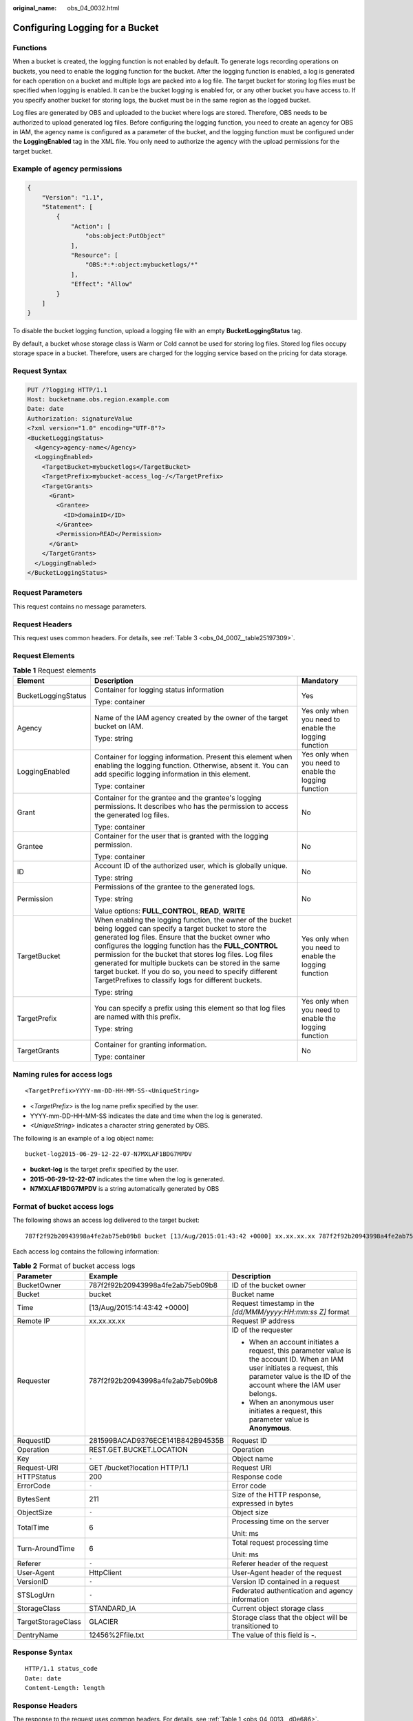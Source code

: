 :original_name: obs_04_0032.html

.. _obs_04_0032:

Configuring Logging for a Bucket
================================

Functions
---------

When a bucket is created, the logging function is not enabled by default. To generate logs recording operations on buckets, you need to enable the logging function for the bucket. After the logging function is enabled, a log is generated for each operation on a bucket and multiple logs are packed into a log file. The target bucket for storing log files must be specified when logging is enabled. It can be the bucket logging is enabled for, or any other bucket you have access to. If you specify another bucket for storing logs, the bucket must be in the same region as the logged bucket.

Log files are generated by OBS and uploaded to the bucket where logs are stored. Therefore, OBS needs to be authorized to upload generated log files. Before configuring the logging function, you need to create an agency for OBS in IAM, the agency name is configured as a parameter of the bucket, and the logging function must be configured under the **LoggingEnabled** tag in the XML file. You only need to authorize the agency with the upload permissions for the target bucket.

Example of agency permissions
-----------------------------

.. code-block::

   {
       "Version": "1.1",
       "Statement": [
           {
               "Action": [
                   "obs:object:PutObject"
               ],
               "Resource": [
                   "OBS:*:*:object:mybucketlogs/*"
               ],
               "Effect": "Allow"
           }
       ]
   }

To disable the bucket logging function, upload a logging file with an empty **BucketLoggingStatus** tag.

By default, a bucket whose storage class is Warm or Cold cannot be used for storing log files. Stored log files occupy storage space in a bucket. Therefore, users are charged for the logging service based on the pricing for data storage.

Request Syntax
--------------

.. code-block:: text

   PUT /?logging HTTP/1.1
   Host: bucketname.obs.region.example.com
   Date: date
   Authorization: signatureValue
   <?xml version="1.0" encoding="UTF-8"?>
   <BucketLoggingStatus>
     <Agency>agency-name</Agency>
     <LoggingEnabled>
       <TargetBucket>mybucketlogs</TargetBucket>
       <TargetPrefix>mybucket-access_log-/</TargetPrefix>
       <TargetGrants>
         <Grant>
           <Grantee>
             <ID>domainID</ID>
           </Grantee>
           <Permission>READ</Permission>
         </Grant>
       </TargetGrants>
     </LoggingEnabled>
   </BucketLoggingStatus>

Request Parameters
------------------

This request contains no message parameters.

Request Headers
---------------

This request uses common headers. For details, see :ref:`Table 3 <obs_04_0007__table25197309>`.

Request Elements
----------------

.. table:: **Table 1** Request elements

   +-----------------------+------------------------------------------------------------------------------------------------------------------------------------------------------------------------------------------------------------------------------------------------------------------------------------------------------------------------------------------------------------------------------------------------------------------------------------------------------------------------+-------------------------------------------------------+
   | Element               | Description                                                                                                                                                                                                                                                                                                                                                                                                                                                            | Mandatory                                             |
   +=======================+========================================================================================================================================================================================================================================================================================================================================================================================================================================================================+=======================================================+
   | BucketLoggingStatus   | Container for logging status information                                                                                                                                                                                                                                                                                                                                                                                                                               | Yes                                                   |
   |                       |                                                                                                                                                                                                                                                                                                                                                                                                                                                                        |                                                       |
   |                       | Type: container                                                                                                                                                                                                                                                                                                                                                                                                                                                        |                                                       |
   +-----------------------+------------------------------------------------------------------------------------------------------------------------------------------------------------------------------------------------------------------------------------------------------------------------------------------------------------------------------------------------------------------------------------------------------------------------------------------------------------------------+-------------------------------------------------------+
   | Agency                | Name of the IAM agency created by the owner of the target bucket on IAM.                                                                                                                                                                                                                                                                                                                                                                                               | Yes only when you need to enable the logging function |
   |                       |                                                                                                                                                                                                                                                                                                                                                                                                                                                                        |                                                       |
   |                       | Type: string                                                                                                                                                                                                                                                                                                                                                                                                                                                           |                                                       |
   +-----------------------+------------------------------------------------------------------------------------------------------------------------------------------------------------------------------------------------------------------------------------------------------------------------------------------------------------------------------------------------------------------------------------------------------------------------------------------------------------------------+-------------------------------------------------------+
   | LoggingEnabled        | Container for logging information. Present this element when enabling the logging function. Otherwise, absent it. You can add specific logging information in this element.                                                                                                                                                                                                                                                                                            | Yes only when you need to enable the logging function |
   |                       |                                                                                                                                                                                                                                                                                                                                                                                                                                                                        |                                                       |
   |                       | Type: container                                                                                                                                                                                                                                                                                                                                                                                                                                                        |                                                       |
   +-----------------------+------------------------------------------------------------------------------------------------------------------------------------------------------------------------------------------------------------------------------------------------------------------------------------------------------------------------------------------------------------------------------------------------------------------------------------------------------------------------+-------------------------------------------------------+
   | Grant                 | Container for the grantee and the grantee's logging permissions. It describes who has the permission to access the generated log files.                                                                                                                                                                                                                                                                                                                                | No                                                    |
   |                       |                                                                                                                                                                                                                                                                                                                                                                                                                                                                        |                                                       |
   |                       | Type: container                                                                                                                                                                                                                                                                                                                                                                                                                                                        |                                                       |
   +-----------------------+------------------------------------------------------------------------------------------------------------------------------------------------------------------------------------------------------------------------------------------------------------------------------------------------------------------------------------------------------------------------------------------------------------------------------------------------------------------------+-------------------------------------------------------+
   | Grantee               | Container for the user that is granted with the logging permission.                                                                                                                                                                                                                                                                                                                                                                                                    | No                                                    |
   |                       |                                                                                                                                                                                                                                                                                                                                                                                                                                                                        |                                                       |
   |                       | Type: container                                                                                                                                                                                                                                                                                                                                                                                                                                                        |                                                       |
   +-----------------------+------------------------------------------------------------------------------------------------------------------------------------------------------------------------------------------------------------------------------------------------------------------------------------------------------------------------------------------------------------------------------------------------------------------------------------------------------------------------+-------------------------------------------------------+
   | ID                    | Account ID of the authorized user, which is globally unique.                                                                                                                                                                                                                                                                                                                                                                                                           | No                                                    |
   |                       |                                                                                                                                                                                                                                                                                                                                                                                                                                                                        |                                                       |
   |                       | Type: string                                                                                                                                                                                                                                                                                                                                                                                                                                                           |                                                       |
   +-----------------------+------------------------------------------------------------------------------------------------------------------------------------------------------------------------------------------------------------------------------------------------------------------------------------------------------------------------------------------------------------------------------------------------------------------------------------------------------------------------+-------------------------------------------------------+
   | Permission            | Permissions of the grantee to the generated logs.                                                                                                                                                                                                                                                                                                                                                                                                                      | No                                                    |
   |                       |                                                                                                                                                                                                                                                                                                                                                                                                                                                                        |                                                       |
   |                       | Type: string                                                                                                                                                                                                                                                                                                                                                                                                                                                           |                                                       |
   |                       |                                                                                                                                                                                                                                                                                                                                                                                                                                                                        |                                                       |
   |                       | Value options: **FULL_CONTROL**, **READ**, **WRITE**                                                                                                                                                                                                                                                                                                                                                                                                                   |                                                       |
   +-----------------------+------------------------------------------------------------------------------------------------------------------------------------------------------------------------------------------------------------------------------------------------------------------------------------------------------------------------------------------------------------------------------------------------------------------------------------------------------------------------+-------------------------------------------------------+
   | TargetBucket          | When enabling the logging function, the owner of the bucket being logged can specify a target bucket to store the generated log files. Ensure that the bucket owner who configures the logging function has the **FULL_CONTROL** permission for the bucket that stores log files. Log files generated for multiple buckets can be stored in the same target bucket. If you do so, you need to specify different TargetPrefixes to classify logs for different buckets. | Yes only when you need to enable the logging function |
   |                       |                                                                                                                                                                                                                                                                                                                                                                                                                                                                        |                                                       |
   |                       | Type: string                                                                                                                                                                                                                                                                                                                                                                                                                                                           |                                                       |
   +-----------------------+------------------------------------------------------------------------------------------------------------------------------------------------------------------------------------------------------------------------------------------------------------------------------------------------------------------------------------------------------------------------------------------------------------------------------------------------------------------------+-------------------------------------------------------+
   | TargetPrefix          | You can specify a prefix using this element so that log files are named with this prefix.                                                                                                                                                                                                                                                                                                                                                                              | Yes only when you need to enable the logging function |
   |                       |                                                                                                                                                                                                                                                                                                                                                                                                                                                                        |                                                       |
   |                       | Type: string                                                                                                                                                                                                                                                                                                                                                                                                                                                           |                                                       |
   +-----------------------+------------------------------------------------------------------------------------------------------------------------------------------------------------------------------------------------------------------------------------------------------------------------------------------------------------------------------------------------------------------------------------------------------------------------------------------------------------------------+-------------------------------------------------------+
   | TargetGrants          | Container for granting information.                                                                                                                                                                                                                                                                                                                                                                                                                                    | No                                                    |
   |                       |                                                                                                                                                                                                                                                                                                                                                                                                                                                                        |                                                       |
   |                       | Type: container                                                                                                                                                                                                                                                                                                                                                                                                                                                        |                                                       |
   +-----------------------+------------------------------------------------------------------------------------------------------------------------------------------------------------------------------------------------------------------------------------------------------------------------------------------------------------------------------------------------------------------------------------------------------------------------------------------------------------------------+-------------------------------------------------------+

Naming rules for access logs
----------------------------

::

   <TargetPrefix>YYYY-mm-DD-HH-MM-SS-<UniqueString>

-  <*TargetPrefix*> is the log name prefix specified by the user.
-  YYYY-mm-DD-HH-MM-SS indicates the date and time when the log is generated.
-  *<UniqueString>* indicates a character string generated by OBS.

The following is an example of a log object name:

::

   bucket-log2015-06-29-12-22-07-N7MXLAF1BDG7MPDV

-  **bucket-log** is the target prefix specified by the user.
-  **2015-06-29-12-22-07** indicates the time when the log is generated.
-  **N7MXLAF1BDG7MPDV** is a string automatically generated by OBS

Format of bucket access logs
----------------------------

The following shows an access log delivered to the target bucket:

::

   787f2f92b20943998a4fe2ab75eb09b8 bucket [13/Aug/2015:01:43:42 +0000] xx.xx.xx.xx 787f2f92b20943998a4fe2ab75eb09b8 281599BACAD9376ECE141B842B94535B  REST.GET.BUCKET.LOCATION - "GET /bucket?location HTTP/1.1" 200 - 211 - 6 6 "-"  "HttpClient" - -

Each access log contains the following information:

.. table:: **Table 2** Format of bucket access logs

   +-----------------------+----------------------------------+-------------------------------------------------------------------------------------------------------------------------------------------------------------------------------------------------+
   | Parameter             | Example                          | Description                                                                                                                                                                                     |
   +=======================+==================================+=================================================================================================================================================================================================+
   | BucketOwner           | 787f2f92b20943998a4fe2ab75eb09b8 | ID of the bucket owner                                                                                                                                                                          |
   +-----------------------+----------------------------------+-------------------------------------------------------------------------------------------------------------------------------------------------------------------------------------------------+
   | Bucket                | bucket                           | Bucket name                                                                                                                                                                                     |
   +-----------------------+----------------------------------+-------------------------------------------------------------------------------------------------------------------------------------------------------------------------------------------------+
   | Time                  | [13/Aug/2015:14:43:42 +0000]     | Request timestamp in the *[dd/MMM/yyyy:HH:mm:ss Z]* format                                                                                                                                      |
   +-----------------------+----------------------------------+-------------------------------------------------------------------------------------------------------------------------------------------------------------------------------------------------+
   | Remote IP             | xx.xx.xx.xx                      | Request IP address                                                                                                                                                                              |
   +-----------------------+----------------------------------+-------------------------------------------------------------------------------------------------------------------------------------------------------------------------------------------------+
   | Requester             | 787f2f92b20943998a4fe2ab75eb09b8 | ID of the requester                                                                                                                                                                             |
   |                       |                                  |                                                                                                                                                                                                 |
   |                       |                                  | -  When an account initiates a request, this parameter value is the account ID. When an IAM user initiates a request, this parameter value is the ID of the account where the IAM user belongs. |
   |                       |                                  | -  When an anonymous user initiates a request, this parameter value is **Anonymous**.                                                                                                           |
   +-----------------------+----------------------------------+-------------------------------------------------------------------------------------------------------------------------------------------------------------------------------------------------+
   | RequestID             | 281599BACAD9376ECE141B842B94535B | Request ID                                                                                                                                                                                      |
   +-----------------------+----------------------------------+-------------------------------------------------------------------------------------------------------------------------------------------------------------------------------------------------+
   | Operation             | REST.GET.BUCKET.LOCATION         | Operation                                                                                                                                                                                       |
   +-----------------------+----------------------------------+-------------------------------------------------------------------------------------------------------------------------------------------------------------------------------------------------+
   | Key                   | ``-``                            | Object name                                                                                                                                                                                     |
   +-----------------------+----------------------------------+-------------------------------------------------------------------------------------------------------------------------------------------------------------------------------------------------+
   | Request-URI           | GET /bucket?location HTTP/1.1    | Request URI                                                                                                                                                                                     |
   +-----------------------+----------------------------------+-------------------------------------------------------------------------------------------------------------------------------------------------------------------------------------------------+
   | HTTPStatus            | 200                              | Response code                                                                                                                                                                                   |
   +-----------------------+----------------------------------+-------------------------------------------------------------------------------------------------------------------------------------------------------------------------------------------------+
   | ErrorCode             | ``-``                            | Error code                                                                                                                                                                                      |
   +-----------------------+----------------------------------+-------------------------------------------------------------------------------------------------------------------------------------------------------------------------------------------------+
   | BytesSent             | 211                              | Size of the HTTP response, expressed in bytes                                                                                                                                                   |
   +-----------------------+----------------------------------+-------------------------------------------------------------------------------------------------------------------------------------------------------------------------------------------------+
   | ObjectSize            | ``-``                            | Object size                                                                                                                                                                                     |
   +-----------------------+----------------------------------+-------------------------------------------------------------------------------------------------------------------------------------------------------------------------------------------------+
   | TotalTime             | 6                                | Processing time on the server                                                                                                                                                                   |
   |                       |                                  |                                                                                                                                                                                                 |
   |                       |                                  | Unit: ms                                                                                                                                                                                        |
   +-----------------------+----------------------------------+-------------------------------------------------------------------------------------------------------------------------------------------------------------------------------------------------+
   | Turn-AroundTime       | 6                                | Total request processing time                                                                                                                                                                   |
   |                       |                                  |                                                                                                                                                                                                 |
   |                       |                                  | Unit: ms                                                                                                                                                                                        |
   +-----------------------+----------------------------------+-------------------------------------------------------------------------------------------------------------------------------------------------------------------------------------------------+
   | Referer               | ``-``                            | Referer header of the request                                                                                                                                                                   |
   +-----------------------+----------------------------------+-------------------------------------------------------------------------------------------------------------------------------------------------------------------------------------------------+
   | User-Agent            | HttpClient                       | User-Agent header of the request                                                                                                                                                                |
   +-----------------------+----------------------------------+-------------------------------------------------------------------------------------------------------------------------------------------------------------------------------------------------+
   | VersionID             | ``-``                            | Version ID contained in a request                                                                                                                                                               |
   +-----------------------+----------------------------------+-------------------------------------------------------------------------------------------------------------------------------------------------------------------------------------------------+
   | STSLogUrn             | ``-``                            | Federated authentication and agency information                                                                                                                                                 |
   +-----------------------+----------------------------------+-------------------------------------------------------------------------------------------------------------------------------------------------------------------------------------------------+
   | StorageClass          | STANDARD_IA                      | Current object storage class                                                                                                                                                                    |
   +-----------------------+----------------------------------+-------------------------------------------------------------------------------------------------------------------------------------------------------------------------------------------------+
   | TargetStorageClass    | GLACIER                          | Storage class that the object will be transitioned to                                                                                                                                           |
   +-----------------------+----------------------------------+-------------------------------------------------------------------------------------------------------------------------------------------------------------------------------------------------+
   | DentryName            | 12456%2Ffile.txt                 | The value of this field is **-**.                                                                                                                                                               |
   +-----------------------+----------------------------------+-------------------------------------------------------------------------------------------------------------------------------------------------------------------------------------------------+

Response Syntax
---------------

::

   HTTP/1.1 status_code
   Date: date
   Content-Length: length

Response Headers
----------------

The response to the request uses common headers. For details, see :ref:`Table 1 <obs_04_0013__d0e686>`.

Response Elements
-----------------

This response contains no elements.

Error Responses
---------------

No special error responses are returned. For details about error responses, see :ref:`Table 2 <obs_04_0115__d0e843>`.

Sample Request
--------------

.. code-block:: text

   PUT /?logging HTTP/1.1
   User-Agent: curl/7.29.0
   Host: examplebucket.obs.region.example.com
   Accept: */*
   Date: WED, 01 Jul 2015 02:40:06 GMT
   Authorization: OBS H4IPJX0TQTHTHEBQQCEC:mCOjER/L4ZZUY9qr6AOnkEiwvVk=
   Content-Length: 528

   <?xml version="1.0" encoding="UTF-8"?>
   <BucketLoggingStatus>
     <Agency>agencyGrantPutLogging</Agency>
     <LoggingEnabled>
       <TargetBucket>log-bucket</TargetBucket>
       <TargetPrefix>mybucket-access_log-/</TargetPrefix>
       <TargetGrants>
         <Grant>
           <Grantee>
             <ID>783fc6652cf246c096ea836694f71855</ID>
           </Grantee>
           <Permission>READ</Permission>
         </Grant>
       </TargetGrants>
     </LoggingEnabled>
   </BucketLoggingStatus>

Sample Response
---------------

::

   HTTP/1.1 200 OK
   Server: OBS
   x-obs-request-id: BF26000001643663CE53B6AF31C619FD
   x-obs-id-2: 32AAAQAAEAABSAAkpAIAABAAAQAAEAABCT9CjuOx8cETSRbqkm35s1dL/tLhRNdZ
   Date: WED, 01 Jul 2015 02:40:06 GMT
   Content-Length: 0
